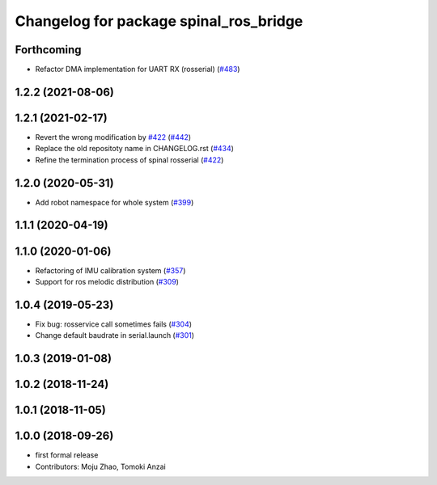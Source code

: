 ^^^^^^^^^^^^^^^^^^^^^^^^^^^^^^^^^^^^^^^
Changelog for package spinal_ros_bridge
^^^^^^^^^^^^^^^^^^^^^^^^^^^^^^^^^^^^^^^

Forthcoming
-----------
* Refactor DMA implementation for UART RX (rosserial) (`#483 <https://github.com/JSKAerialRobot/aerial_robot/issues/483>`_)

1.2.2 (2021-08-06)
------------------

1.2.1 (2021-02-17)
------------------
* Revert the wrong modification by `#422 <https://github.com/JSKAerialRobot/aerial_robot/issues/422>`_ (`#442 <https://github.com/JSKAerialRobot/aerial_robot/issues/442>`_)
* Replace the old repositoty name in CHANGELOG.rst (`#434 <https://github.com/JSKAerialRobot/aerial_robot/issues/434>`_)
* Refine the termination process of spinal rosserial (`#422 <https://github.com/JSKAerialRobot/aerial_robot/issues/422>`_)


1.2.0 (2020-05-31)
------------------
* Add robot namespace for whole system (`#399 <https://github.com/JSKAerialRobot/aerial_robot/issues/399>`_)

1.1.1 (2020-04-19)
------------------

1.1.0 (2020-01-06)
------------------
* Refactoring of IMU calibration system (`#357 <https://github.com/JSKAerialRobot/aerial_robot/issues/357>`_)
* Support for ros melodic distribution (`#309 <https://github.com/JSKAerialRobot/aerial_robot/issues/309>`_)

1.0.4 (2019-05-23)
------------------
* Fix bug: rosservice call sometimes fails (`#304 <https://github.com/JSKAerialRobot/aerial_robot/issues/304>`_)
* Change default baudrate in serial.launch (`#301 <https://github.com/JSKAerialRobot/aerial_robot/issues/301>`_)

1.0.3 (2019-01-08)
------------------

1.0.2 (2018-11-24)
------------------

1.0.1 (2018-11-05)
------------------

1.0.0 (2018-09-26)
------------------
* first formal release
* Contributors: Moju Zhao, Tomoki Anzai
